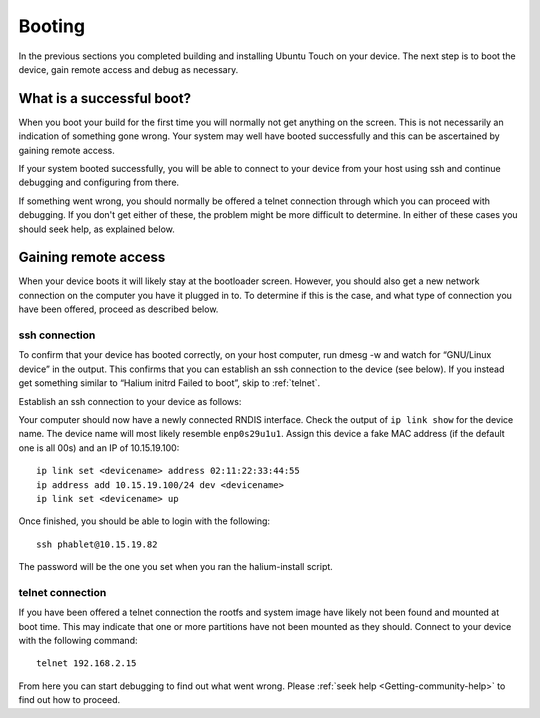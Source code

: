 .. _Boot:

Booting
=======

In the previous sections you completed building and installing Ubuntu Touch on your device. The next step is to boot the device, gain remote access and debug as necessary.

What is a successful boot?
--------------------------

When you boot your build for the first time you will normally not get anything on the screen. This is not necessarily an indication of something gone wrong. Your system may well have booted successfully and this can be ascertained by gaining remote access.

If your system booted successfully, you will be able to connect to your device from your host using ssh and continue debugging and configuring from there.

If something went wrong, you should normally be offered a telnet connection through which you can proceed with debugging. If you don't get either of these, the problem might be more difficult to determine. In either of these cases you should seek help, as explained below.

Gaining remote access
---------------------

When your device boots it will likely stay at the bootloader screen. However, you should also get a new network connection on the computer you have it plugged in to. To determine if this is the case, and what type of connection you have been offered, proceed as described below.

ssh connection
^^^^^^^^^^^^^^

To confirm that your device has booted correctly, on your host computer, run dmesg -w and watch for “GNU/Linux device” in the output. This confirms that you can establish an ssh connection to the device (see below). If you instead get something similar to “Halium initrd Failed to boot”, skip to :ref:`telnet`.

Establish an ssh connection to your device as follows:

Your computer should now have a newly connected RNDIS interface. Check the output of ``ip link show`` for the device name. The device name will most likely resemble ``enp0s29u1u1``. Assign this device a fake MAC address (if the default one is all 00s) and an IP of 10.15.19.100::

   ip link set <devicename> address 02:11:22:33:44:55
   ip address add 10.15.19.100/24 dev <devicename>
   ip link set <devicename> up

Once finished, you should be able to login with the following::

   ssh phablet@10.15.19.82

The password will be the one you set when you ran the halium-install script.

.. _telnet:

telnet connection
^^^^^^^^^^^^^^^^^

If you have been offered a telnet connection the rootfs and system image have likely not been found and mounted at boot time. This may indicate that one or more partitions have not been mounted as they should. Connect to your device with the following command::

   telnet 192.168.2.15

From here you can start debugging to find out what went wrong. Please :ref:`seek help <Getting-community-help>` to find out how to proceed.
